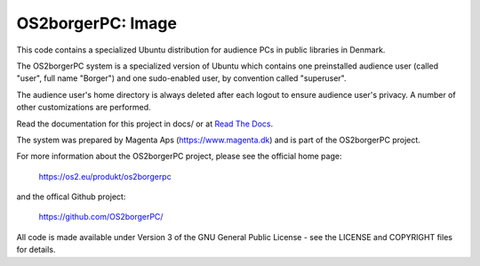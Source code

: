 ==================
OS2borgerPC: Image
==================

This code contains a specialized Ubuntu distribution for audience PCs in
public libraries in Denmark.

The OS2borgerPC system is a specialized version of Ubuntu which contains one
preinstalled audience user (called "user", full name "Borger") and one
sudo-enabled user, by convention called "superuser".

The audience user's home directory is always deleted after each logout
to ensure audience user's privacy. A number of other customizations are
performed.

Read the documentation for this project in docs/ or at
`Read The Docs <https://os2borgerpc-image.readthedocs.io/>`_.

The system was prepared by Magenta Aps (https://www.magenta.dk) and is part of the
OS2borgerPC project.

For more information about the OS2borgerPC project, please see the
official home page:

    https://os2.eu/produkt/os2borgerpc

and the offical Github project:

    https://github.com/OS2borgerPC/

All code is made available under Version 3 of the GNU General Public
License - see the LICENSE and COPYRIGHT files for details.
